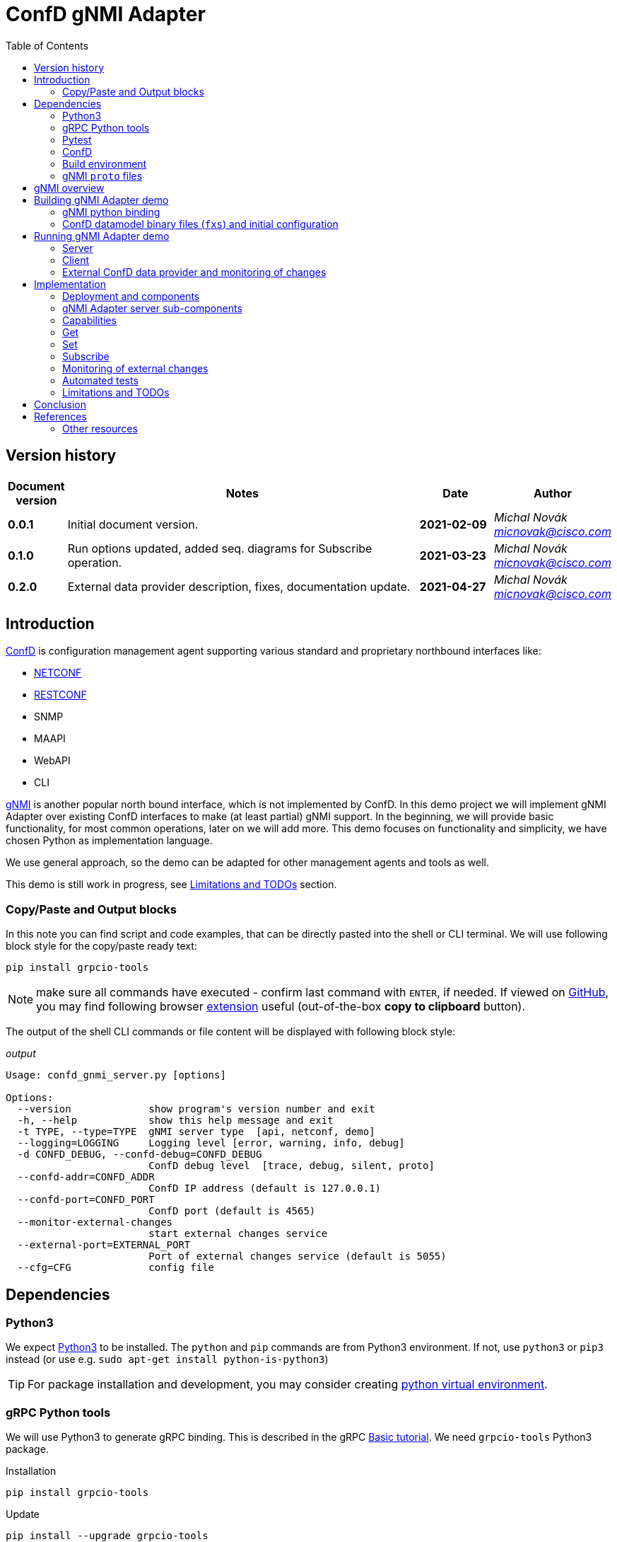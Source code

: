 = ConfD gNMI Adapter
:data-uri:
:experimental:
:icons: font
:toc: left
:source-highlighter: coderay

ifdef::env-github[]
//https://github.com/DBuret/journal/blob/master/github-adoc-puml.adoc
//do not use dashes, underscores and any other special characters in names!
:gitplant: http://www.plantuml.com/plantuml/proxy?src=https://raw.githubusercontent.com/ConfD-Developer/ConfD-Demos/master/confdgnmi/docs
:gitplant-develop: http://www.plantuml.com/plantuml/proxy?src=https://raw.githubusercontent.com/micnovak/ConfD-Demos/confdgnmi-develop/confdgnmi/docs
:caution-caption: :fire:
:important-caption: :exclamation:
:note-caption: :information_source:
:tip-caption: :bulb:
:warning-caption: :warning:
endif::[]

// Disable last updated text.
:last-update-label!:

:Author:    Michal Novák
:email:     micnovak@cisco.com
:URL:       https://www.tail-f.com/
:Date:      2021-04-27
:Revision:  0.2.0

== Version history

[options="header", cols="1s,10,^2s,2e"]
|======
| Document version     | Notes                                                  | Date        | Author
| 0.0.1           | Initial document version.                       | 2021-02-09      | {author} {email}
| 0.1.0          | Run options updated, added seq. diagrams for Subscribe operation.                      |  2021-03-23     | {author} {email}
| {revision}   | External data provider description, fixes, documentation update.                      | {date}      | {author} {email}

|======

toc::[]

== Introduction

https://www.tail-f.com/management-agent/[ConfD] is configuration management agent supporting various standard and proprietary northbound interfaces like:

* https://tools.ietf.org/html/rfc6241[NETCONF]
* https://tools.ietf.org/html/rfc8040[RESTCONF]
* SNMP
* MAAPI
* WebAPI
* CLI

https://github.com/openconfig/reference/blob/master/rpc/gnmi/gnmi-specification.md[gNMI] is another popular north bound interface, which is not implemented by ConfD.
In this demo project we will implement gNMI Adapter over existing ConfD interfaces to make (at least partial) gNMI support.
In the beginning, we will provide basic functionality, for most common operations, later on we will add more.
This demo focuses on functionality and simplicity, we have chosen Python as implementation language.

We use general approach, so the demo can be adapted for other management agents and tools as well.

This demo is still work in progress, see <<Limitations and TODOs>> section.

=== Copy/Paste and Output blocks

In this note you can find script and code examples, that can be directly pasted into the shell or CLI terminal. We will use following block style for the copy/paste ready text:

[source,shell,role="acopy"]
----
pip install grpcio-tools
----

NOTE: make sure all commands have executed - confirm last command with kbd:[ENTER], if needed.
If viewed on https://github.com[GitHub], you may find following
browser https://github.com/zenorocha/codecopy[extension] useful (out-of-the-box *copy to clipboard* button).

The output of the shell CLI commands or file content will be displayed
with following block style:

.[.small]_output_
[.output]
----
Usage: confd_gnmi_server.py [options]

Options:
  --version             show program's version number and exit
  -h, --help            show this help message and exit
  -t TYPE, --type=TYPE  gNMI server type  [api, netconf, demo]
  --logging=LOGGING     Logging level [error, warning, info, debug]
  -d CONFD_DEBUG, --confd-debug=CONFD_DEBUG
                        ConfD debug level  [trace, debug, silent, proto]
  --confd-addr=CONFD_ADDR
                        ConfD IP address (default is 127.0.0.1)
  --confd-port=CONFD_PORT
                        ConfD port (default is 4565)
  --monitor-external-changes
                        start external changes service
  --external-port=EXTERNAL_PORT
                        Port of external changes service (default is 5055)
  --cfg=CFG             config file
----

== Dependencies

=== Python3

We expect https://www.python.org/[Python3] to be installed. The `python` and `pip` commands are from Python3 environment. If not, use `python3` or `pip3` instead (or use e.g. `sudo apt-get install python-is-python3`)

TIP: For package installation and development, you may consider creating https://docs.python.org/3/tutorial/venv.html[python virtual environment].

=== gRPC Python tools

We will use Python3 to generate gRPC binding. This is described in the gRPC
https://grpc.io/docs/languages/python/basics/[Basic tutorial]. We need
`grpcio-tools` Python3 package.

.Installation
[source, shell, role="acopy"]
----
pip install grpcio-tools
----

.Update
[source, shell, role="acopy"]
----
pip install --upgrade grpcio-tools
----

=== Pytest

For automated tests we will use https://www.pytest.org/[pytest] framework.
If you want to run tests, use `pip` to install it.

.Installation
[source, shell, role="acopy"]
----
pip install pytest
----

.Update
[source, shell, role="acopy"]
----
pip install --upgrade pytest
----

NOTE: `pytest` may be available also as package in your distribution (e.g. `apt-get install python3-pytest`). We still recommend to use `pip` to get the latest version.

=== ConfD

Install https://www.tail-f.com/management-agent/[ConfD Premium] or https://www.tail-f.com/confd-basic/[ConfD Basic] according to the description in the package (`README`). To set up ConfD environment, source `confdrc`.

.set-up ConfD envrionment
[source, shell, role="acopy"]
----
source ${CONFD_DIR}/confdrc
----

TIP: See https://info.tail-f.com/confd-evaluation-kick-start-guide[ConfD Kick Start Guide] for additional information.

=== Build environment

We will use https://www.gnu.org/software/make/[GNU Make] for building application and for running the tests. It should be available in most Linux distributions (e.g. `apt-get install build-essential`).

=== gNMI `proto` files

We have downloaded gNMI `proto` files https://github.com/openconfig/gnmi/blob/master/proto/gnmi/gnmi.proto[`gnmi.proto`] and https://github.com/openconfig/gnmi/blob/master/proto/gnmi_ext/gnmi_ext.proto[`gnmi_ext.proto`] into `src/proto` directory.

NOTE: In `gnmi.proto` we have updated `import "gnmi_ext.proto"`

== gNMI overview

gNMI protocol consists of four operations (`Capabilities`, Set`, `Get` and `Subscribe`).

.gNMI Interface
[source, protobuf, role="acopy"]
----
service gNMI {
  rpc Capabilities(CapabilityRequest) returns (CapabilityResponse);
  rpc Get(GetRequest) returns (GetResponse);
  rpc Set(SetRequest) returns (SetResponse);
  rpc Subscribe(stream SubscribeRequest) returns (stream SubscribeResponse);
}
----

NOTE: The interface itself looks relatively simple, but we need to consider the Request and Response messages are complex. Mainly `Subscribe` method has many variants. More details can be found in the https://github.com/openconfig/reference/blob/master/rpc/gnmi/gnmi-specification[gNMI Specification].

== Building gNMI Adapter demo

=== gNMI python binding

Since we use Python, we do not build any binary o library files. We only need to
build Python gRPC binding for gNMI out of the `proto` files.

This can be done with following command

.build gNMI Python binding
[source, shell, role="acopy"]
----
python -m grpc_tools.protoc -I./proto --python_out=. --grpc_python_out=. ./proto/gnmi.proto
----

NOTE: There is a `Makefile` target `gnmi_proto` that performs this build.

=== ConfD datamodel binary files (`fxs`) and initial configuration

The `Makefile` can build ConfD datamodel binary files (`fxs`) (e.g. for
https://tools.ietf.org/html/rfc8343[`ietf-interfaces.yang`] and its dependencies). It can also prepare some initial configuration (`interfaces.xml`). See `Makefile` target `all`.

NOTE: The used datamodel and initial configuration is used for demonstration in this note. The gNMI Adapter can run against any other ConfD instance with different data model. In this case, paths and values will be different. See examples with ConfD example application <<Examples against `examples.confd/intro/5-c_stats`,`5-c_stats`>> and <<Examples against `examples.confd/cdb_subscription/iter_c`, `iter-c`>>.

== Running gNMI Adapter demo

Before running the adapter, we need to make sure gNMI python binding is created.

.build gNMI python binding, ConfD fxs files and initial configuration
[source, shell, role="acopy"]
----
make clean all
----

The adapter can be run in _demo_ and _api_ mode.

In the _demo_ mode it does not require running ConfD, it partly emulates `ietf-interfaces.yang` data model and initial configuration. This mode is useful for testing, development, etc.

In case we want to run adapter against ConfD (_api_ mode), we can use `Makefile` `start` target to start ConfD with initial demo configuration.

.rebuild everything and start ConfD and load demo configuration
[source, shell, role="acopy"]
----
make stop clean all start
----

=== Server

Server is started by running  `./src/confd_gnmi_server.py` python script.

.display gNMI server options
[source, shell, role="acopy"]
----
./src/confd_gnmi_server.py -h
----

.output
[source, shell]
----
Usage: confd_gnmi_server.py [options]

Options:
  --version             show program's version number and exit
  -h, --help            show this help message and exit
  -t TYPE, --type=TYPE  gNMI server type  [api, netconf, demo]
  --logging=LOGGING     Logging level [error, warning, info, debug]
  -d CONFD_DEBUG, --confd-debug=CONFD_DEBUG
                        ConfD debug level  [trace, debug, silent, proto]
  --confd-addr=CONFD_ADDR
                        ConfD IP address (default is 127.0.0.1)
  --confd-port=CONFD_PORT
                        ConfD port (default is 4565)
  --monitor-external-changes
                        start external changes service
  --external-port=EXTERNAL_PORT
                        Port of external changes service (default is 5055)
  --cfg=CFG             config file
----

We can run server in demo mode type (pass `-t demo`) or in API (`maapi`) mode against ConfD (pass `-t api`). Other modes (like `netconf` are currently not supported). For `demo` mode type, it may be necessary to pass config file (e.g. for `STREAM` subscriptions, `--cfg=data/demo.xml)

NOTE: Other parameters (e.g. gRPC port and host) are currently hardcoded in the source code (mainly in the `./src/confd_gnmi_common.py`).

=== Client

Client is implemented by `./src/confd_gnmi_client.py` python script.

.display gNMI client options
[source, shell, role="acopy"]
----
./src/confd_gnmi_client.py -h
----

.output
[source, shell]
----
Usage: confd_gnmi_client.py [options]

Options:
  --version             show program's version number and exit
  -h, --help            show this help message and exit
  -o OPERATION, --oper=OPERATION
                        gNMI operation [capabilities, set, get, subscribe]
  --logging=LOGGING     Logging level [error, warning, info, debug]
  --prefix=PREFIX       'prefix' path for set, get and subscribe operation
                        (empty by default)
  -p PATHS, --path=PATHS
                        'path' for get, set and subscribe operation, can be
                        repeated (empty by default)
  -t DATATYPE, --data-type=DATATYPE
                        'data type' for get operation, can be ALL, CONFIG,
                        STATE, OPERATIONAL  (default 'CONFIG')
  -v VALS, --val=VALS   'value' for set operation, can be repeated (empty by
                        default)
  -s SUBMODE, --sub-mode=SUBMODE
                        subscription mode, can be ONCE, POLL, STREAM (default
                        'ONCE')
  --poll-count=POLLCOUNT
                        Number of POLLs (default 5)
  --poll-interval=POLLINTERVAL
                        Interval (in seconds) between POLL requests (default
                        0.5)
  --read-count=READCOUNT
                        Number of read requests for STREAM subscription
                        (default 4)
----

NOTE: Other parameters (e.g. username, password, encoding) are currently hardcoded in the source code (mainly in the `./src/confd_gnmi_client.py`).

==== Examples

===== gNMI Adapter examples

.get capabilities
[source, shell, role="acopy"]
----
./src/confd_gnmi_client.py -o capabilities
----

.get values of `leaf` elements
[source, shell, role="acopy"]
----
./src/confd_gnmi_client.py -o  get --prefix /interfaces --path interface[name=if_8]/name --path interface[name=if_8]/type
----

.get values of `list` entry
[source, shell, role="acopy"]
----
./src/confd_gnmi_client.py -o  get --prefix /interfaces --path interface[name=if_8]
----

.get values of state `list` entry
[source, shell, role="acopy"]
----
./src/confd_gnmi_client.py -o  get --prefix /interfaces-state --path interface[name=state_if_8] -t STATE
----

.get values of `list` entries
[source, shell, role="acopy"]
----
./src/confd_gnmi_client.py -o  get --prefix /interfaces --path interface
----

.set value of `leaf` element
[source, shell, role="acopy"]
----
./src/confd_gnmi_client.py -o set  --prefix /interfaces --path interface[name=if_8]/type --val fastEther
----

.ONCE subscribe for `leaf` elements
[source, shell, role="acopy"]
----
./src/confd_gnmi_client.py -o subscribe -s ONCE --prefix /interfaces --path interface[name=if_8]/name --path interface[name=if_8]/type
----

.POLL subscribe for `leaf` elements
[source, shell, role="acopy"]
----
./src/confd_gnmi_client.py -o subscribe -s POLL --poll-count=2 --poll-interval=1.5 --prefix /interfaces --path interface[name=if_8]/name --path interface[name=if_8]/type
----

.STREAM subscribe for `leaf` elements
[source, shell, role="acopy"]
----
./src/confd_gnmi_client.py -o subscribe -s STREAM --read-count=3 --prefix /interfaces --path interface[name=if_8]/name --path interface[name=if_8]/type
----

NOTE: Following subscribe examples use `ONCE` (default) subscription mode. It is possible to use `POLL` (with `--poll-count` and `--poll-interval`) and `STREAM` (with `--read-count`) mode as well.

NOTE: To test `STREAM` subscriptions, one can use `confd_cmd`. +
For configuration data: +
 +
`confd_cmd -c "mset /interfaces/interface{if_8}/type gigabitEthernet"` +
 +
`confd_cmd -c "mset /interfaces/interface{if_8}/type fastEther"` +
 +
(in one transaction) +
 +
`confd_cmd -c "mset /interfaces/interface{if_7}/type gigabitEthernet; mset /interfaces/interface{if_8}/type gigabitEthernet;"`
 +
 +
For operational data: +
 +
`confd_cmd -o -fr -c "set /interfaces-state/interface{state_if_8}/type fastEther"` +
 +
`confd_cmd -o -fr -c "set /interfaces-state/interface{state_if_8}/type gigabitEthernet"`


.subscribe for `list` entry
[source, shell, role="acopy"]
----
./src/confd_gnmi_client.py -o subscribe --prefix /interfaces --path interface[name=if_8]
----

.subscribe for `list` entries
[source, shell, role="acopy"]
----
./src/confd_gnmi_client.py -o subscribe --prefix /interfaces --path interface
----

.subscribe for `list` entries (without `--prefix`)
[source, shell, role="acopy"]
----
./src/confd_gnmi_client.py -o subscribe --path /interfaces/interface
----

.subscribe for state data `list` entry
[source, shell, role="acopy"]
----
./src/confd_gnmi_client.py -o subscribe --prefix /interfaces-state --path interface[name=state_if_8]
----


.subscribe for `list` entries (without `--prefix`) or config and state data
[source, shell, role="acopy"]
----
./src/confd_gnmi_client.py -o subscribe --path /interfaces-state/interface --path /interfaces/interface
----

===== Against running `examples.confd/intro/5-c_stats`

.get values of state `list` (with prefix)
[source, shell, role="acopy"]
----
./src/confd_gnmi_client.py -o get --prefix /arpentries --path arpe -t STATE
----

.get values of state `list` (without prefix)
[source, shell, role="acopy"]
----
./src/confd_gnmi_client.py -o get --path /arpentries/arpe -t STATE
----

.subscribe values of state `list` (with prefix)
[source, shell, role="acopy"]
----
./src/confd_gnmi_client.py -o subscribe --prefix /arpentries --path arpe
----

===== Against running `examples.confd/cdb_subscription/iter_c`

.Set example initial configuration
[source, shell, role="acopy"]
----
confd_cmd -c "mcreate /root/node-b/rf-head{10}; mset /root/node-b/rf-head{10}/sector-id id0"
confd_cmd -c "mcreate /root/node-b/rf-head{11}; mset /root/node-b/rf-head{11}/sector-id id1"
confd_cmd -c "mcreate /root/node-b/rf-head{12}; mset /root/node-b/rf-head{12}/sector-id id2"
----

.get specific `leaf`
[source, shell, role="acopy"]
----
./src/confd_gnmi_client.py -o get --path /root/node-b/rf-head[dn=10]/sector-id
----

.get `leaf` with prefix
[source, shell, role="acopy"]
----
./src/confd_gnmi_client.py -o get --prefix /root/node-b/rf-head[dn=10] --path sector-id
----

.get one `list` entry
[source, shell, role="acopy"]
----
./src/confd_gnmi_client.py -o get --prefix /root/node-b --path rf-head[dn=10]
----

.get  `list`
[source, shell, role="acopy"]
----
./src/confd_gnmi_client.py -o get --path /root/node-b/rf-head
----

.set specific `leaf`
[source, shell, role="acopy"]
----
./src/confd_gnmi_client.py -o set --path /root/node-b/rf-head[dn=10]/sector-id --val id100
----

NOTE: `set` is supported only with CDB RUNNING - see <<Limitations and TODOs>>)

.subscribe for `list` entries
[source, shell, role="acopy"]
----
./src/confd_gnmi_client.py -o subscribe --prefix /root --path node-b/rf-head[dn=10]
----

.subscribe for `list` entries as `STREAM` subscription
[source, shell, role="acopy"]
----
./src/confd_gnmi_client.py -o subscribe -s STREAM --read-count=3 --prefix /root --path node-b/rf-head[dn=10]
----

TIP: Use gNMI `set` operation or `confd_cmd -c "mset ..."` to invoke changes visible in the STREAMing subscription. +
E.g.:  `./src/confd_gnmi_client.py -o set --path /root/node-b/rf-head[dn=10]/sector-id --val id1000` or
`confd_cmd -c "mset /root/node-b/rf-head{10}/sector-id id10000"`

NOTE: Changes to configuration are also visible in the console of started example `examples.confd/cdb_subscription/iter_c` as it uses under ConfD subscriber. It is interesting to compare
both type of subscriptions.

[#ext_change]
=== External ConfD data provider and monitoring of changes

State (operational) data can be stored in the ConfD CDB, or they can be provided
to ConfD by external application (called data provider).
In the first case (data stored in the CDB) the ConfD can monitor itself the
changes to the values and inform the gNMI Adapter server about subscription changes.
In the second case (data provided by data provider) the ConfD cannot
monitor changes. The data provider application has to provide such information.

NOTE: New ConfD api provides data callback functions
(PUSH ON-CHANGE CALLBACKS) that can be used by the data provider application
to inform ConfD  about changes. Currently, these callback functions work
only with NETCONF  YANG Push callbacks. They cannot be used with standard CDB Subscription.

Since data provider application has all information about changes, it can inform
the gNMI Adapter directly. We have added simple socket based protocol to the
gNMI Adapter server. For implementation details see sub-section
<<ext_change_impl, Monitoring of external changes>> inside <<Implementation>> section.

NOTE: This functionality is implemented only for ConfD API adapter type (use `-t api` when starting the gNMI Adapter server).

==== Examples of data provider and external monitoring usage

With gNMI Adapter source code comes example implementation of
a simple data provider (`route-status.yang` and `src/route_status.py`).

The data provider provides data for `route-status.yang` data model and
randomly generates changes.  Data provider is source of the data, not ConfD CDB.

TIP: It's convenient to start following components in separate terminal shells.

.Build project and start ConfD.
[source, shell, role="acopy"]
----
make stop clean all start
----

.Start data provider
[source, shell, role="acopy"]
----
./src/route_status.py
----

The data provider will be running for specific number of seconds (`RUN_FOR_TIME`),
after that it will finish. By default, this value is large enough.

TIP: In the beginning of the `route_status.py` source code you can adjust
some parameters, like: `EXTERNAL_PORT`, `LOG_LEVEL`, `RUN_FOR_TIME`

NOTE: The data provider tries to periodically connect to the external change server.
Since this server is running (in the gNMI Adapter) only when there is a `STREAM`
subscription request, you can see messages like `Cannot connect to the change server!`.
This is normal.

.Start gNMI Adapter server (with support for external monitoring)
[source, shell, role="acopy"]
----
./src/confd_gnmi_server.py -t api --monitor-external-changes
----

.Get `route-status` (state) data
[source, shell, role="acopy"]
----
./src/confd_gnmi_client.py -o  get -t STATE --path /route-status
----

.Run POLL subscription over `route-status` (state) data
[source, shell, role="acopy"]
----
./src/confd_gnmi_client.py -o subscribe -s POLL --poll-count=2 -t STATE --path /route-status
----

.Run STREAM subscription over `route-status` (state) data
[source, shell, role="acopy"]
----
./src/confd_gnmi_client.py -o subscribe -s STREAM --read-count=10 -t STATE --path /route-status
----

NOTE: At this moment you can see the data provider displays `Connected to the change server`
and remains connect for the period of time the subscription is running (until `read_count` number of changes is received).

Generated changes are displayed. They can be confirmed  in the gNMI Adapter client terminal.

.[.small]_Data provider (log) output_
[.output]
----
generate_changes  msg=mod
/route-status[route=95rt1]/leaf1
5
mod
/route-status[route=84rt8]/leaf1
1
----

.[.small]_gNMI Adapter client output_
[.output]
----
Updates:
path: /route-status[route=95rt1]/leaf1 value string_val: "5"
path: /route-status[route=84rt8]/leaf1 value string_val: "1"
----

== Implementation

=== Deployment and components

Following diagram shows deployment context of the
gNMI Adapter.

ifdef::env-github[]
image::{gitplant}/deployment.puml[]
endif::[]
ifndef::env-github[]
plantuml::deployment.puml[format="svg", align="center"]
endif::[]

* *gNMI Adapter server* - connects to the ConfD and uses its northbound interfaces (currently only MAAPI) to provide gNMI functionality. We aim for design that could be adapted to other devices with known management interfaces (not only ConfD), e.g. devices supporting NETCONF, RESTCONF or mixed interfaces.
* *gNMI Adapter client* - gNMI client developed in this project for testing and presentation of the functionality

=== gNMI Adapter server sub-components

Following class/component diagram shows main structure of the gNMI Adapter server

ifdef::env-github[]
image::{gitplant}/component.puml[]
endif::[]
ifndef::env-github[]
plantuml::component.puml[format="svg", align="center"]
endif::[]

* ConfDgNMIServicer - main component
** starts grpc by calling `serve()`
** provides implementation og the gRPC interface (`Capabilities`, `Get`, `Set`, `Subscribe`)
** uses concrete `adapter` object for gNMI implementation
** has methods to initialize and work with `adapter` object
* GnmiServerAdapter - abstract class
** provides methods for gNMI functionality `capabilities()`, `get()`, `set()`
** contains subscription handle for subscription functionality
** SubscriptionHandler - abstract class
*** implements methods to handle subscriptions
* GnmiConfDApiServerAdapter - adapter using ConfD
** GnmiConfDApiServerAdapter.SubscriptionHandler
* GnmiDemoServerAdapter - adapter using demo data (for testing, development, presentation)
** GnmiDemoServerAdapter.SubscriptionHandler

NOTE: It's important to distinguish between *gNMI Adapter* (name of the project) and individual adapter components/sub-classes which have also *Adapter* word in a name (e.g. `GnmiServerAdapter`, `GnmiConfDApiServerAdapter`, `GnmiConfDApiServerAdapter`).

=== Capabilities

`rpc Capabilities(CapabilityRequest) returns (CapabilityResponse);`

`Capability` returns list of `supported_models` and list of `encodings`.


Each model has following attributes:

`name` (string), `organization` (string), `version`

NOTE: The `Capability` message does not return full data model information
(e.g. full YANG file). In this way this operation may seem to be limited
(compared to NETCONF), especially in case the datamodel is not fully known
to the client. gNMI Extension may be used to fix this, but this would
implementation specific (as the gNMI Extension would not be https://github.com/openconfig/reference/blob/master/rpc/gnmi/gnmi-extensions.md#well-known-and-registered-extensions[well-known extension]).



==== ConfD API Implementation

Capability information can be fetched from `"/ncm:netconf-state/ncm:capabilities/ncm:capability"`
datamodel, found in the `ietf-netconf-monitoring.yang`.

=== Get

`rpc Get(GetRequest) returns (GetResponse);`

Pass in request:
list of `path`, `type` (CONFIG, OPERATIONAL, STATE), `encoding`,
list of models to be used (`use_models`)

Get in response list of `notifications`.

==== ConfD API Implementation

`maapi_save_config`  - can be used, get subtree as XML, parse XML and create response. Operational data is supported (` MAAPI_CONFIG_WITH_OPER`).

==== Get TODO

* the `notification` contains list of updated paths with values and deleted paths.
What should be returned? We return only `updated` paths.

* the `notification` should contain whole subtree for each request path.
This means, for each request path there will be list of paths in
the `update`, each with value (currently only `leafs` and last `lists` are supported)

* since there is a path associated with each value, for requests on nested lists
we have to find out, which elements are keys and add them to the Path(s).

* what value type should be for empty or presence container ??? (bool ???)

=== Set

`rpc Set(SetRequest) returns (SetResponse);`

Pass in request list of paths to `delete`, list of paths and values to
be replaced (`replace`) and list of paths and values to be updated (`update`).

Get in response list of Paths and what was done for each path (`response`).

Each gNMI `Set` call should be treated as one transaction.

==== ConfD API Implementation

We can use `MAAPI` operations, like `set_elem`.

==== Set TODO:

* difference between replace and update.  -> gnNMI specification 3.4.4.
* should `replace` be supported?
* currently, only `leaf` elements are supported
* `delete` not supported

=== Subscribe

`rpc Subscribe(stream SubscribeRequest) returns (stream SubscribeResponse);`

Send a stream of subscription requests and get stream of subscription responses.

In many cases, Subscription response is similar to `Get`, this means all data in
given sub-tree is returned in response (at least first response).

All values are sent:

`ONCE`, `POLL` mode of the `SubscriptionList`

* responses according to `heartbeat_interval`,
* responses to `SAMPLE` mode in the `Subscription` element

Only updated values are sent:

`STREAM` mode of the `SubscriptionList`

* when `updates_only` is set for `STREAM` mode,
* when `suppress_redundant` is set for `SAMPLE` mode

There are many combinations how subscription response should behave.
More description is in
https://github.com/openconfig/reference/blob/master/rpc/gnmi/gnmi-specification.md#35-subscribing-to-telemetry-updates.

==== ConfD API Implementation

For `ONCE`, `POLL` and first `STREAM` response, the implementation from <<Get,`Get`>> is reused.
Changes for `STREAM` subscription are collected as they occur and are sent as response. We use ConfD CDB Subscriber mechanism for this. For operational data not stored in the
CDB we can use external change protocol, that was added to `GnmiConfDApiServerAdapter` (see <<ext_change_impl,later>>).

Current implementation can be described with help of following diagrams.

===== ONCE Subscription diagram

ifdef::env-github[]
image::{gitplant-develop}/subscribeonce.puml[]
endif::[]
ifndef::env-github[]
plantuml::subscribeonce.puml[format="svg", align="center"]
endif::[]

===== POLL Subscription diagram

ifdef::env-github[]
image::{gitplant-develop}/subscribepoll.puml[]
endif::[]
ifndef::env-github[]
plantuml::subscribepoll.puml[format="svg", align="center"]
endif::[]

===== STREAM Subscription diagram

ifdef::env-github[]
image::{gitplant-develop}/subscribestream.puml[]
endif::[]
ifndef::env-github[]
plantuml::subscribestream.puml[format="svg", align="center"]
endif::[]


[#ext_change_impl]
=== Monitoring of external changes

As described in the section <<ext_change,External ConfD data provider and monitoring of changes>>, the gNMI Adapter server can receive information about changes from the other source than ConfD. For this we start the gNMI Adapter server with `--monitor-external-changes` option.

NOTE: Currently, this functionality is implemented only in ConfD API Adapter subcomponent
(`-t api`).

In this case, the ConfD API component (GnmiConfDApiServerAdapter`) of the gNMI Adapter server listens not only for ConfD events, but also for events on standard TCP socket (opened on port passed in `--external-port` option - default 5055).

==== Socket protocol for external changes

Application (data provider) should send changes to the opened external change socket in form of simple protocol.

The byte string stream (in Python decodes it to string) contains words
 separated with `\n`  Each three words represent change information
triple - operation, xpath, value.

E.g.:

.[.small]_String send as external change_
[.output]
----
mod\n/route-status[route=61rt2]/leaf1\n9\nmod\n/route-status[route=45rt1]/leaf1\n6\n
----

represents following two changes (tripples)

[options="header", cols="^2,^7,^2"]
|======
| Op. | xpath  | value
| mod | `/route-status[route=61rt2]/leaf1`  | 9
| mod | `/route-status[route=45rt1]/leaf1`  | 6
|======

NOTE: Currently, only supported operation value is `mod` - modified

The sequence diagram for STREAM subscription with external changes:

ifdef::env-github[]
image::{gitplant-develop}/subscribedpstream.puml[]
endif::[]
ifndef::env-github[]
plantuml::subscribedpstream.puml[format="svg", align="center"]
endif::[]

=== Automated tests

`pytest` tests are found in the `tests` directory.

Currently, there are only few unit tests and gRPC tests (testing gNMI operations
via gRPC in single process).

NOTE: All gRPC API tests require ConfD running (`make start`)

TIP: See `tests/pytest.ini` for available pytest markers.

==== Run tests

`make test` or `PYTHONPATH=src pytest -sv` or use `test.sh` script

Examples:

.run all tests
[source, shell, role="acopy"]
----
./test.sh -s -v tests/
----

.run only tests in `tests/test_client_server.py::TestGrpc::test_capabilities`
[source, shell, role="acopy"]
----
./test.sh -s -v tests/test_client_server.py::TestGrpc::test_capabilities
----

.run only specific test
[source, shell, role="acopy"]
----
./test.sh -s -v tests/test_client_server.py::TestGrpc::test_subscribe_once[AdapterType.DEMO]
----

.run only tests with marker `unit`
[source, shell, role="acopy"]
----
./test.sh -s -v -m unit tests/
----

.run only tests without marker `unit`
[source, shell, role="acopy"]
----
./test.sh -s -v -m "not unit" tests/
----

TIP: To list-only tests, use  `./test.sh --collect-only -q  tests/`

=== Limitations and TODOs

The implementation of the adapter (still in early phase) is demo reference implementation that shows how to add gNMI support to existing ConfD interfaces.
It can be extended according to deployment requirements.
This not all gNMI functionality are currently supported. They may be added in the future.

*Limitations*

* only `BYTES` are used as `encoding`
* `Get`, `Set` and `Subscribe` works only on `the leaf`, list` entries and `lists`
* `Set` works only on `leaf` elements
* `Subscribe`
** not all subscription parameters are supported
** `updates_only` not supported
** `heartbeat_interval` not supported
* * `sync_response` not generated
* all values `TypedValues` are used as strings (`string_val`)
* gNMI Path is converted to XPath or formatted path with simple string operations (no datamodel knowledge used)
* only `lists` with one `key` are supported
* current implementation works only against RUNNING DB
* list of models (e.g. `Get`) is not supported
* `leaf-lists` not supported
* `delete` in `Set` not supported

*TODOs*

* add more command line options to server
* add more command line options to client
* converting XPath to ConfD formatted path/keypath and back is simple string manipulation - cannot handle complex keys (`cs_nodes` have to be used)
* TODO: Pass yang file content as extension in `Capabilities` call?
* `-t STATE` type is not reflected in subscriptions

== Conclusion

gNMI Adapter Demo can provide initial gNMI functionality to ConfD.

== References

* https://grpc.io/docs/languages/python/basics/
* gNMI Specification - https://github.com/openconfig/reference/blob/master/rpc/gnmi/gnmi-specification
* ConfD - https://www.tail-f.com/management-agent

=== Other resources

https://pypi.org/project/betterproto/ +
https://opennetworking.org/wp-content/uploads/2019/10/NG-SDN-Tutorial-Session-2.pdf +
https://www.ietf.org/proceedings/101/slides/slides-101-netconf-grpc-network-management-interface-gnmi-00 +
https://github.com/openconfig/gnmi +
https://pypi.org/project/gnmi-proto/ +
https://community.cisco.com/t5/service-providers-documents/understanding-gnmi-on-ios-xr-with-python/ta-p/4014205 +
https://github.com/akarneliuk/grpc_demo +
https://karneliuk.com/2020/05/gnmi-part-3-using-grpc-to-collect-data-in-openconfig-yang-from-arista-eos-and-nokia-sr-os/ +
https://github.com/aristanetworks/pyopenconfig/tree/master/pyopenconfig +
https://gnmic.kmrd.dev/basic_usage/ +
https://github.com/p4lang/PI/tree/master/proto#tentative-gnmi-support-with-sysrepo +
